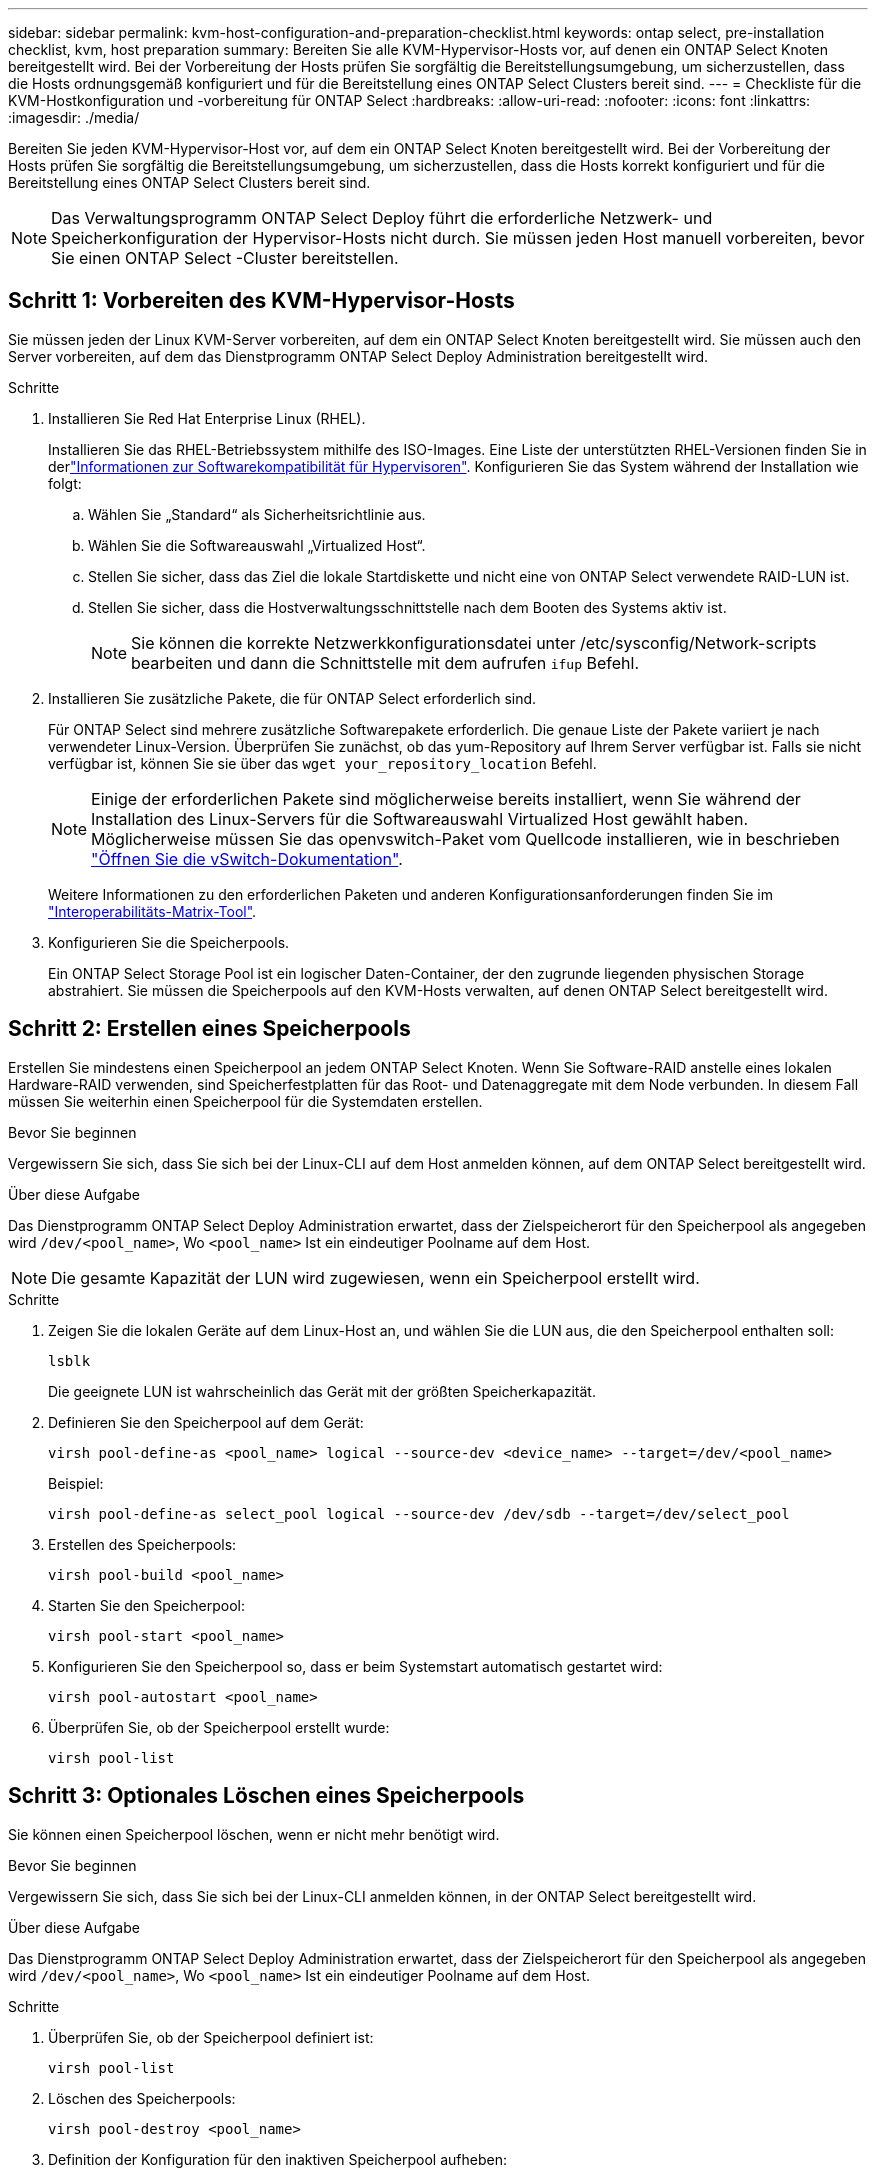 ---
sidebar: sidebar 
permalink: kvm-host-configuration-and-preparation-checklist.html 
keywords: ontap select, pre-installation checklist, kvm, host preparation 
summary: Bereiten Sie alle KVM-Hypervisor-Hosts vor, auf denen ein ONTAP Select Knoten bereitgestellt wird. Bei der Vorbereitung der Hosts prüfen Sie sorgfältig die Bereitstellungsumgebung, um sicherzustellen, dass die Hosts ordnungsgemäß konfiguriert und für die Bereitstellung eines ONTAP Select Clusters bereit sind. 
---
= Checkliste für die KVM-Hostkonfiguration und -vorbereitung für ONTAP Select
:hardbreaks:
:allow-uri-read: 
:nofooter: 
:icons: font
:linkattrs: 
:imagesdir: ./media/


[role="lead"]
Bereiten Sie jeden KVM-Hypervisor-Host vor, auf dem ein ONTAP Select Knoten bereitgestellt wird. Bei der Vorbereitung der Hosts prüfen Sie sorgfältig die Bereitstellungsumgebung, um sicherzustellen, dass die Hosts korrekt konfiguriert und für die Bereitstellung eines ONTAP Select Clusters bereit sind.


NOTE: Das Verwaltungsprogramm ONTAP Select Deploy führt die erforderliche Netzwerk- und Speicherkonfiguration der Hypervisor-Hosts nicht durch. Sie müssen jeden Host manuell vorbereiten, bevor Sie einen ONTAP Select -Cluster bereitstellen.



== Schritt 1: Vorbereiten des KVM-Hypervisor-Hosts

Sie müssen jeden der Linux KVM-Server vorbereiten, auf dem ein ONTAP Select Knoten bereitgestellt wird. Sie müssen auch den Server vorbereiten, auf dem das Dienstprogramm ONTAP Select Deploy Administration bereitgestellt wird.

.Schritte
. Installieren Sie Red Hat Enterprise Linux (RHEL).
+
Installieren Sie das RHEL-Betriebssystem mithilfe des ISO-Images. Eine Liste der unterstützten RHEL-Versionen finden Sie in derlink:reference_plan_ots_hardware.html#software-compatibility["Informationen zur Softwarekompatibilität für Hypervisoren"]. Konfigurieren Sie das System während der Installation wie folgt:

+
.. Wählen Sie „Standard“ als Sicherheitsrichtlinie aus.
.. Wählen Sie die Softwareauswahl „Virtualized Host“.
.. Stellen Sie sicher, dass das Ziel die lokale Startdiskette und nicht eine von ONTAP Select verwendete RAID-LUN ist.
.. Stellen Sie sicher, dass die Hostverwaltungsschnittstelle nach dem Booten des Systems aktiv ist.
+

NOTE: Sie können die korrekte Netzwerkkonfigurationsdatei unter /etc/sysconfig/Network-scripts bearbeiten und dann die Schnittstelle mit dem aufrufen `ifup` Befehl.



. Installieren Sie zusätzliche Pakete, die für ONTAP Select erforderlich sind.
+
Für ONTAP Select sind mehrere zusätzliche Softwarepakete erforderlich. Die genaue Liste der Pakete variiert je nach verwendeter Linux-Version. Überprüfen Sie zunächst, ob das yum-Repository auf Ihrem Server verfügbar ist. Falls sie nicht verfügbar ist, können Sie sie über das  `wget your_repository_location` Befehl.

+

NOTE: Einige der erforderlichen Pakete sind möglicherweise bereits installiert, wenn Sie während der Installation des Linux-Servers für die Softwareauswahl Virtualized Host gewählt haben. Möglicherweise müssen Sie das openvswitch-Paket vom Quellcode installieren, wie in beschrieben link:https://docs.openvswitch.org/en/latest/intro/install/general/["Öffnen Sie die vSwitch-Dokumentation"^].

+
Weitere Informationen zu den erforderlichen Paketen und anderen Konfigurationsanforderungen finden Sie im link:https://imt.netapp.com/matrix/#welcome["Interoperabilitäts-Matrix-Tool"^].

. Konfigurieren Sie die Speicherpools.
+
Ein ONTAP Select Storage Pool ist ein logischer Daten-Container, der den zugrunde liegenden physischen Storage abstrahiert. Sie müssen die Speicherpools auf den KVM-Hosts verwalten, auf denen ONTAP Select bereitgestellt wird.





== Schritt 2: Erstellen eines Speicherpools

Erstellen Sie mindestens einen Speicherpool an jedem ONTAP Select Knoten. Wenn Sie Software-RAID anstelle eines lokalen Hardware-RAID verwenden, sind Speicherfestplatten für das Root- und Datenaggregate mit dem Node verbunden. In diesem Fall müssen Sie weiterhin einen Speicherpool für die Systemdaten erstellen.

.Bevor Sie beginnen
Vergewissern Sie sich, dass Sie sich bei der Linux-CLI auf dem Host anmelden können, auf dem ONTAP Select bereitgestellt wird.

.Über diese Aufgabe
Das Dienstprogramm ONTAP Select Deploy Administration erwartet, dass der Zielspeicherort für den Speicherpool als angegeben wird `/dev/<pool_name>`, Wo `<pool_name>` Ist ein eindeutiger Poolname auf dem Host.


NOTE: Die gesamte Kapazität der LUN wird zugewiesen, wenn ein Speicherpool erstellt wird.

.Schritte
. Zeigen Sie die lokalen Geräte auf dem Linux-Host an, und wählen Sie die LUN aus, die den Speicherpool enthalten soll:
+
[source, cli]
----
lsblk
----
+
Die geeignete LUN ist wahrscheinlich das Gerät mit der größten Speicherkapazität.

. Definieren Sie den Speicherpool auf dem Gerät:
+
[source, cli]
----
virsh pool-define-as <pool_name> logical --source-dev <device_name> --target=/dev/<pool_name>
----
+
Beispiel:

+
[listing]
----
virsh pool-define-as select_pool logical --source-dev /dev/sdb --target=/dev/select_pool
----
. Erstellen des Speicherpools:
+
[source, cli]
----
virsh pool-build <pool_name>
----
. Starten Sie den Speicherpool:
+
[source, cli]
----
virsh pool-start <pool_name>
----
. Konfigurieren Sie den Speicherpool so, dass er beim Systemstart automatisch gestartet wird:
+
[source, cli]
----
virsh pool-autostart <pool_name>
----
. Überprüfen Sie, ob der Speicherpool erstellt wurde:
+
[source, cli]
----
virsh pool-list
----




== Schritt 3: Optionales Löschen eines Speicherpools

Sie können einen Speicherpool löschen, wenn er nicht mehr benötigt wird.

.Bevor Sie beginnen
Vergewissern Sie sich, dass Sie sich bei der Linux-CLI anmelden können, in der ONTAP Select bereitgestellt wird.

.Über diese Aufgabe
Das Dienstprogramm ONTAP Select Deploy Administration erwartet, dass der Zielspeicherort für den Speicherpool als angegeben wird `/dev/<pool_name>`, Wo `<pool_name>` Ist ein eindeutiger Poolname auf dem Host.

.Schritte
. Überprüfen Sie, ob der Speicherpool definiert ist:
+
[source, cli]
----
virsh pool-list
----
. Löschen des Speicherpools:
+
[source, cli]
----
virsh pool-destroy <pool_name>
----
. Definition der Konfiguration für den inaktiven Speicherpool aufheben:
+
[source, cli]
----
virsh pool-undefine <pool_nanme>
----
. Überprüfen Sie, ob der Speicherpool vom Host entfernt wurde:
+
[source, cli]
----
virsh pool-list
----
. Überprüfen Sie, ob alle logischen Volumes für die Speicherpool-Volume-Gruppe gelöscht wurden.
+
.. Anzeigen der logischen Volumes:
+
[source, cli]
----
lvs
----
.. Wenn logische Volumes für den Pool vorhanden sind, löschen Sie diese:
+
[source, cli]
----
lvremove <logical_volume_name>
----


. Überprüfen Sie, ob die Volume-Gruppe gelöscht wurde:
+
.. Anzeigen der Volume-Gruppen:
+
[source, cli]
----
vgs
----
.. Wenn eine Volume-Gruppe für den Pool vorhanden ist, löschen Sie sie:
+
[source, cli]
----
vgremove <volume_group_name>
----


. Überprüfen Sie, ob das physische Volume gelöscht wurde:
+
.. Physische Volumes anzeigen:
+
[source, cli]
----
pvs
----
.. Wenn ein physisches Volume für den Pool vorhanden ist, löschen Sie es:
+
[source, cli]
----
pvremove <physical_volume_name>
----






== Schritt 4: Überprüfen der ONTAP Select Clusterkonfiguration

ONTAP Select kann als Cluster mit mehreren Nodes oder als Single-Node-Cluster implementiert werden. In vielen Fällen ist ein Cluster mit mehreren Knoten aufgrund der zusätzlichen Speicherkapazität und Hochverfügbarkeit (HA) vorzuziehen.

Die folgenden Abbildungen veranschaulichen die ONTAP Select Netzwerke, die mit einem Einzelknotencluster und einem Vierknotencluster für einen ESXi-Host verwendet werden.

[role="tabbed-block"]
====
.Single-Node-Cluster
--
Die folgende Abbildung zeigt einen Single-Node-Cluster. Das externe Netzwerk führt Client-, Management- und Cluster-übergreifenden Replizierungsdatenverkehr (SnapMirror/SnapVault) durch.

image:CHK_01.jpg["Single-Node-Cluster mit einem Netzwerk"]

--
.Cluster mit vier Knoten
--
Die folgende Abbildung zeigt einen Cluster mit vier Knoten und zwei Netzwerken. Das interne Netzwerk ermöglicht die Kommunikation zwischen den Knoten zur Unterstützung der ONTAP-Cluster-Netzwerkdienste. Das externe Netzwerk führt Client-, Management- und Cluster-übergreifenden Replizierungsdatenverkehr (SnapMirror/SnapVault) durch.

image:CHK_02.jpg["Cluster mit vier Nodes für zwei Netzwerke"]

--
.Single Node innerhalb eines Clusters mit vier Nodes
--
Die folgende Abbildung zeigt die typische Netzwerkkonfiguration für eine einzelne ONTAP Select Virtual Machine innerhalb eines Clusters mit vier Nodes. Es gibt zwei separate Netzwerke: ONTAP-intern und ONTAP-extern.

image:CHK_03.jpg["Single Node innerhalb eines Clusters mit vier Nodes"]

--
====


== Schritt 5: Open vSwitch konfigurieren

Verwenden Sie Open vSwitch, um auf jedem KVM-Hostknoten einen softwaredefinierten Switch zu konfigurieren.

.Bevor Sie beginnen
Vergewissern Sie sich, dass der Netzwerkmanager deaktiviert ist und der native Linux-Netzwerkdienst aktiviert ist.

.Über diese Aufgabe
ONTAP Select erfordert zwei separate Netzwerke, die beide Port-Bonding nutzen, um HA-Fähigkeiten für die Netzwerke bereitzustellen.

.Schritte
. Vergewissern Sie sich, dass Open vSwitch auf dem Host aktiv ist:
+
.. Bestimmen Sie, ob Open vSwitch ausgeführt wird:
+
[source, cli]
----
systemctl status openvswitch
----
.. Wenn Open vSwitch nicht ausgeführt wird, starten Sie ihn:
+
[source, cli]
----
systemctl start openvswitch
----


. Zeigt die Konfiguration Open vSwitch an:
+
[source, cli]
----
ovs-vsctl show
----
+
Die Konfiguration erscheint leer, wenn Open vSwitch nicht bereits auf dem Host konfiguriert wurde.

. Neue vSwitch-Instanz hinzufügen:
+
[source, cli]
----
ovs-vsctl add-br <bridge_name>
----
+
Beispiel:

+
[source, cli]
----
ovs-vsctl add-br ontap-br
----
. Reduzieren Sie die Netzwerkschnittstellen:
+
[source, cli]
----
ifdown <interface_1>
ifdown <interface_2>
----
. Kombinieren Sie die Links mithilfe des Link Aggregation Control Protocol (LACP):
+
[source, cli]
----
ovs-vsctl add-bond <internal_network> bond-br <interface_1> <interface_2> bond_mode=balance-slb lacp=active other_config:lacp-time=fast
----
+

NOTE: Sie müssen nur eine Verbindung konfigurieren, wenn es mehr als eine Schnittstelle gibt.

. Einrichten der Netzwerkschnittstellen:
+
[source, cli]
----
ifup <interface_1>
ifup <interface_2>
----

